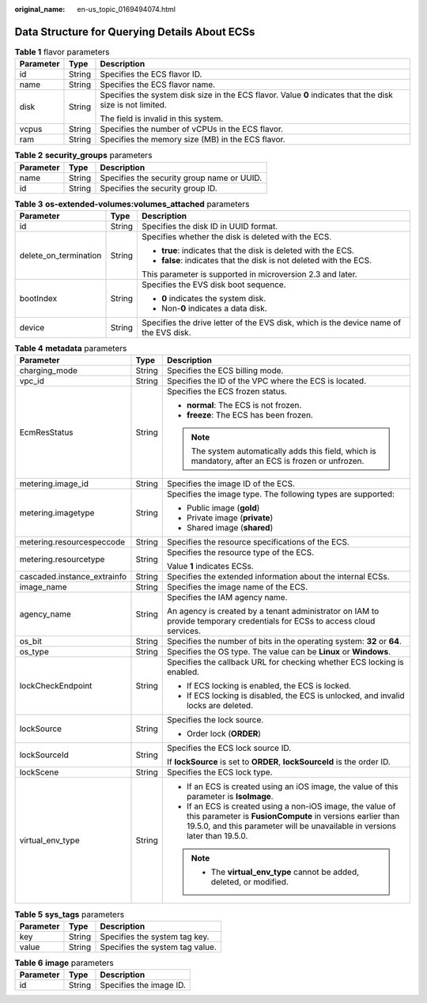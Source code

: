 :original_name: en-us_topic_0169494074.html

.. _en-us_topic_0169494074:

Data Structure for Querying Details About ECSs
==============================================

.. _en-us_topic_0169494074__en-us_topic_0057972887_table41869715:

.. table:: **Table 1** flavor parameters

   +-----------------------+-----------------------+------------------------------------------------------------------------------------------------------------+
   | Parameter             | Type                  | Description                                                                                                |
   +=======================+=======================+============================================================================================================+
   | id                    | String                | Specifies the ECS flavor ID.                                                                               |
   +-----------------------+-----------------------+------------------------------------------------------------------------------------------------------------+
   | name                  | String                | Specifies the ECS flavor name.                                                                             |
   +-----------------------+-----------------------+------------------------------------------------------------------------------------------------------------+
   | disk                  | String                | Specifies the system disk size in the ECS flavor. Value **0** indicates that the disk size is not limited. |
   |                       |                       |                                                                                                            |
   |                       |                       | The field is invalid in this system.                                                                       |
   +-----------------------+-----------------------+------------------------------------------------------------------------------------------------------------+
   | vcpus                 | String                | Specifies the number of vCPUs in the ECS flavor.                                                           |
   +-----------------------+-----------------------+------------------------------------------------------------------------------------------------------------+
   | ram                   | String                | Specifies the memory size (MB) in the ECS flavor.                                                          |
   +-----------------------+-----------------------+------------------------------------------------------------------------------------------------------------+

.. _en-us_topic_0169494074__en-us_topic_0057972887_table38168783:

.. table:: **Table 2** **security_groups** parameters

   ========= ====== ==========================================
   Parameter Type   Description
   ========= ====== ==========================================
   name      String Specifies the security group name or UUID.
   id        String Specifies the security group ID.
   ========= ====== ==========================================

.. _en-us_topic_0169494074__en-us_topic_0057972887_table33871262:

.. table:: **Table 3** **os-extended-volumes:volumes_attached** parameters

   +-----------------------+-----------------------+---------------------------------------------------------------------------------------+
   | Parameter             | Type                  | Description                                                                           |
   +=======================+=======================+=======================================================================================+
   | id                    | String                | Specifies the disk ID in UUID format.                                                 |
   +-----------------------+-----------------------+---------------------------------------------------------------------------------------+
   | delete_on_termination | String                | Specifies whether the disk is deleted with the ECS.                                   |
   |                       |                       |                                                                                       |
   |                       |                       | -  **true**: indicates that the disk is deleted with the ECS.                         |
   |                       |                       | -  **false**: indicates that the disk is not deleted with the ECS.                    |
   |                       |                       |                                                                                       |
   |                       |                       | This parameter is supported in microversion 2.3 and later.                            |
   +-----------------------+-----------------------+---------------------------------------------------------------------------------------+
   | bootIndex             | String                | Specifies the EVS disk boot sequence.                                                 |
   |                       |                       |                                                                                       |
   |                       |                       | -  **0** indicates the system disk.                                                   |
   |                       |                       | -  Non-**0** indicates a data disk.                                                   |
   +-----------------------+-----------------------+---------------------------------------------------------------------------------------+
   | device                | String                | Specifies the drive letter of the EVS disk, which is the device name of the EVS disk. |
   +-----------------------+-----------------------+---------------------------------------------------------------------------------------+

.. _en-us_topic_0169494074__table537485761711:

.. table:: **Table 4** **metadata** parameters

   +-----------------------------+-----------------------+--------------------------------------------------------------------------------------------------------------------------------------------------------------------------------------------------------+
   | Parameter                   | Type                  | Description                                                                                                                                                                                            |
   +=============================+=======================+========================================================================================================================================================================================================+
   | charging_mode               | String                | Specifies the ECS billing mode.                                                                                                                                                                        |
   +-----------------------------+-----------------------+--------------------------------------------------------------------------------------------------------------------------------------------------------------------------------------------------------+
   | vpc_id                      | String                | Specifies the ID of the VPC where the ECS is located.                                                                                                                                                  |
   +-----------------------------+-----------------------+--------------------------------------------------------------------------------------------------------------------------------------------------------------------------------------------------------+
   | EcmResStatus                | String                | Specifies the ECS frozen status.                                                                                                                                                                       |
   |                             |                       |                                                                                                                                                                                                        |
   |                             |                       | -  **normal**: The ECS is not frozen.                                                                                                                                                                  |
   |                             |                       | -  **freeze**: The ECS has been frozen.                                                                                                                                                                |
   |                             |                       |                                                                                                                                                                                                        |
   |                             |                       | .. note::                                                                                                                                                                                              |
   |                             |                       |                                                                                                                                                                                                        |
   |                             |                       |    The system automatically adds this field, which is mandatory, after an ECS is frozen or unfrozen.                                                                                                   |
   +-----------------------------+-----------------------+--------------------------------------------------------------------------------------------------------------------------------------------------------------------------------------------------------+
   | metering.image_id           | String                | Specifies the image ID of the ECS.                                                                                                                                                                     |
   +-----------------------------+-----------------------+--------------------------------------------------------------------------------------------------------------------------------------------------------------------------------------------------------+
   | metering.imagetype          | String                | Specifies the image type. The following types are supported:                                                                                                                                           |
   |                             |                       |                                                                                                                                                                                                        |
   |                             |                       | -  Public image (**gold**)                                                                                                                                                                             |
   |                             |                       | -  Private image (**private**)                                                                                                                                                                         |
   |                             |                       | -  Shared image (**shared**)                                                                                                                                                                           |
   +-----------------------------+-----------------------+--------------------------------------------------------------------------------------------------------------------------------------------------------------------------------------------------------+
   | metering.resourcespeccode   | String                | Specifies the resource specifications of the ECS.                                                                                                                                                      |
   +-----------------------------+-----------------------+--------------------------------------------------------------------------------------------------------------------------------------------------------------------------------------------------------+
   | metering.resourcetype       | String                | Specifies the resource type of the ECS.                                                                                                                                                                |
   |                             |                       |                                                                                                                                                                                                        |
   |                             |                       | Value **1** indicates ECSs.                                                                                                                                                                            |
   +-----------------------------+-----------------------+--------------------------------------------------------------------------------------------------------------------------------------------------------------------------------------------------------+
   | cascaded.instance_extrainfo | String                | Specifies the extended information about the internal ECSs.                                                                                                                                            |
   +-----------------------------+-----------------------+--------------------------------------------------------------------------------------------------------------------------------------------------------------------------------------------------------+
   | image_name                  | String                | Specifies the image name of the ECS.                                                                                                                                                                   |
   +-----------------------------+-----------------------+--------------------------------------------------------------------------------------------------------------------------------------------------------------------------------------------------------+
   | agency_name                 | String                | Specifies the IAM agency name.                                                                                                                                                                         |
   |                             |                       |                                                                                                                                                                                                        |
   |                             |                       | An agency is created by a tenant administrator on IAM to provide temporary credentials for ECSs to access cloud services.                                                                              |
   +-----------------------------+-----------------------+--------------------------------------------------------------------------------------------------------------------------------------------------------------------------------------------------------+
   | os_bit                      | String                | Specifies the number of bits in the operating system: **32** or **64**.                                                                                                                                |
   +-----------------------------+-----------------------+--------------------------------------------------------------------------------------------------------------------------------------------------------------------------------------------------------+
   | os_type                     | String                | Specifies the OS type. The value can be **Linux** or **Windows**.                                                                                                                                      |
   +-----------------------------+-----------------------+--------------------------------------------------------------------------------------------------------------------------------------------------------------------------------------------------------+
   | lockCheckEndpoint           | String                | Specifies the callback URL for checking whether ECS locking is enabled.                                                                                                                                |
   |                             |                       |                                                                                                                                                                                                        |
   |                             |                       | -  If ECS locking is enabled, the ECS is locked.                                                                                                                                                       |
   |                             |                       | -  If ECS locking is disabled, the ECS is unlocked, and invalid locks are deleted.                                                                                                                     |
   +-----------------------------+-----------------------+--------------------------------------------------------------------------------------------------------------------------------------------------------------------------------------------------------+
   | lockSource                  | String                | Specifies the lock source.                                                                                                                                                                             |
   |                             |                       |                                                                                                                                                                                                        |
   |                             |                       | -  Order lock (**ORDER**)                                                                                                                                                                              |
   +-----------------------------+-----------------------+--------------------------------------------------------------------------------------------------------------------------------------------------------------------------------------------------------+
   | lockSourceId                | String                | Specifies the ECS lock source ID.                                                                                                                                                                      |
   |                             |                       |                                                                                                                                                                                                        |
   |                             |                       | If **lockSource** is set to **ORDER**, **lockSourceId** is the order ID.                                                                                                                               |
   +-----------------------------+-----------------------+--------------------------------------------------------------------------------------------------------------------------------------------------------------------------------------------------------+
   | lockScene                   | String                | Specifies the ECS lock type.                                                                                                                                                                           |
   +-----------------------------+-----------------------+--------------------------------------------------------------------------------------------------------------------------------------------------------------------------------------------------------+
   | virtual_env_type            | String                | -  If an ECS is created using an iOS image, the value of this parameter is **IsoImage**.                                                                                                               |
   |                             |                       | -  If an ECS is created using a non-iOS image, the value of this parameter is **FusionCompute** in versions earlier than 19.5.0, and this parameter will be unavailable in versions later than 19.5.0. |
   |                             |                       |                                                                                                                                                                                                        |
   |                             |                       | .. note::                                                                                                                                                                                              |
   |                             |                       |                                                                                                                                                                                                        |
   |                             |                       |    -  The **virtual_env_type** cannot be added, deleted, or modified.                                                                                                                                  |
   +-----------------------------+-----------------------+--------------------------------------------------------------------------------------------------------------------------------------------------------------------------------------------------------+

.. _en-us_topic_0169494074__table6690227839:

.. table:: **Table 5** **sys_tags** parameters

   ========= ====== ===============================
   Parameter Type   Description
   ========= ====== ===============================
   key       String Specifies the system tag key.
   value     String Specifies the system tag value.
   ========= ====== ===============================

.. _en-us_topic_0169494074__table173259974818:

.. table:: **Table 6** **image** parameters

   ========= ====== =======================
   Parameter Type   Description
   ========= ====== =======================
   id        String Specifies the image ID.
   ========= ====== =======================
